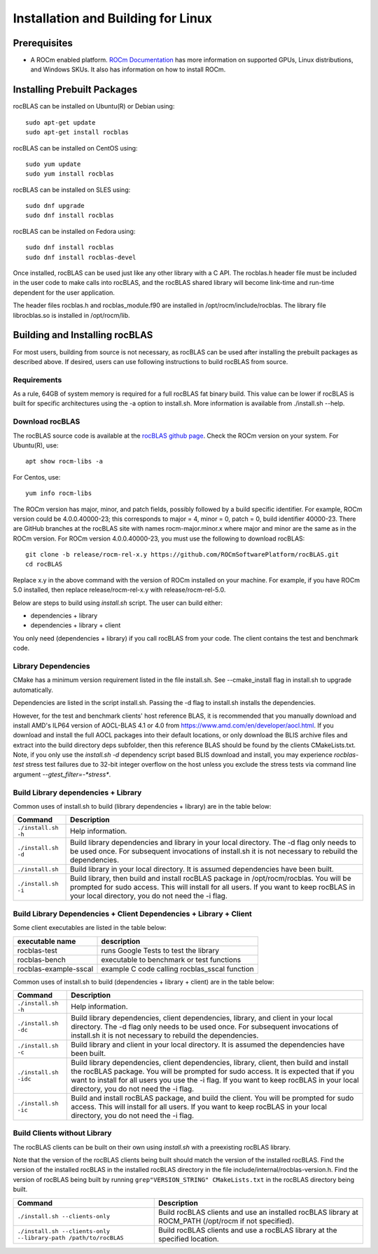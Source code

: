 ===================================
Installation and Building for Linux
===================================

-------------
Prerequisites
-------------

- A ROCm enabled platform. `ROCm Documentation <https://docs.amd.com/>`_ has more information on
  supported GPUs, Linux distributions, and Windows SKUs. It also has information on how to install ROCm.


----------------------------
Installing Prebuilt Packages
----------------------------

rocBLAS can be installed on Ubuntu(R) or Debian using:

::

   sudo apt-get update
   sudo apt-get install rocblas

rocBLAS can be installed on CentOS using:

::

    sudo yum update
    sudo yum install rocblas

rocBLAS can be installed on SLES using:

::

    sudo dnf upgrade
    sudo dnf install rocblas

rocBLAS can be installed on Fedora using:

::

    sudo dnf install rocblas
    sudo dnf install rocblas-devel

Once installed, rocBLAS can be used just like any other library with a C API.
The rocblas.h header file must be included in the user code to make calls
into rocBLAS, and the rocBLAS shared library will become link-time and run-time
dependent for the user application.

The header files rocblas.h and rocblas_module.f90 are installed in /opt/rocm/include/rocblas.
The library file librocblas.so is installed in /opt/rocm/lib.


-------------------------------
Building and Installing rocBLAS
-------------------------------

For most users, building from source is not necessary, as rocBLAS can be used after installing the prebuilt
packages as described above. If desired, users can use following instructions to build rocBLAS from source.


Requirements
^^^^^^^^^^^^

As a rule, 64GB of system memory is required for a full rocBLAS fat binary build. This value can be lower if
rocBLAS is built for specific architectures using the -a option to install.sh. More information is available
from ./install.sh --help.



Download rocBLAS
^^^^^^^^^^^^^^^^

The rocBLAS source code is available at the `rocBLAS github page <https://github.com/ROCmSoftwarePlatform/rocBLAS>`_. Check the ROCm version on your system. For Ubuntu(R), use:

::

    apt show rocm-libs -a

For Centos, use:

::

    yum info rocm-libs

The ROCm version has major, minor, and patch fields, possibly followed by a build specific identifier. For example, ROCm version could be 4.0.0.40000-23; this corresponds to major = 4, minor = 0, patch = 0, build identifier 40000-23.
There are GitHub branches at the rocBLAS site with names rocm-major.minor.x where major and minor are the same as in the ROCm version. For ROCm version 4.0.0.40000-23, you must use the following to download rocBLAS:

::

   git clone -b release/rocm-rel-x.y https://github.com/ROCmSoftwarePlatform/rocBLAS.git
   cd rocBLAS

Replace x.y in the above command with the version of ROCm installed on your machine. For example, if you have ROCm 5.0 installed, then replace release/rocm-rel-x.y with release/rocm-rel-5.0.


Below are steps to build using `install.sh` script. The user can build either:

* dependencies + library

* dependencies + library + client

You only need (dependencies + library) if you call rocBLAS from your code.
The client contains the test and benchmark code.

Library Dependencies
^^^^^^^^^^^^^^^^^^^^

CMake has a minimum version requirement listed in the file install.sh. See --cmake_install flag in install.sh to upgrade automatically.

Dependencies are listed in the script install.sh. Passing the -d flag to install.sh installs the dependencies.

However, for the test and benchmark clients' host reference BLAS, it is recommended that you manually download and install AMD's ILP64 version of AOCL-BLAS 4.1 or 4.0 from https://www.amd.com/en/developer/aocl.html.
If you download and install the full AOCL packages into their default locations, or only download the BLIS archive files and extract into the build directory deps subfolder, then this reference BLAS should be found
by the clients CMakeLists.txt.  Note, if you only use the `install.sh -d` dependency script based BLIS download and install, you may experience `rocblas-test` stress test failures due to 32-bit integer overflow
on the host unless you exclude the stress tests via command line argument `--gtest_filter=-*stress*`.

Build Library dependencies + Library
^^^^^^^^^^^^^^^^^^^^^^^^^^^^^^^^^^^^

Common uses of install.sh to build (library dependencies + library) are
in the table below:

.. tabularcolumns::
   |\X{1}{4}|\X{3}{4}|

+----------------------+--------------------------+
|  Command             | Description              |
+======================+==========================+
| ``./install.sh -h``  | Help information.        |
+----------------------+--------------------------+
| ``./install.sh -d``  | Build library            |
|                      | dependencies and library |
|                      | in your local directory. |
|                      | The -d flag only needs   |
|                      | to be used once. For     |
|                      | subsequent invocations   |
|                      | of install.sh it is not  |
|                      | necessary to rebuild the |
|                      | dependencies.            |
+----------------------+--------------------------+
| ``./install.sh``     | Build library in your    |
|                      | local directory. It is   |
|                      | assumed dependencies     |
|                      | have been built.         |
+----------------------+--------------------------+
| ``./install.sh -i``  | Build library, then      |
|                      | build and install        |
|                      | rocBLAS package in       |
|                      | /opt/rocm/rocblas. You   |
|                      | will be prompted for     |
|                      | sudo access. This will   |
|                      | install for all users.   |
|                      | If you want to keep      |
|                      | rocBLAS in your local    |
|                      | directory, you do not    |
|                      | need the -i flag.        |
+----------------------+--------------------------+


Build Library Dependencies + Client Dependencies + Library + Client
^^^^^^^^^^^^^^^^^^^^^^^^^^^^^^^^^^^^^^^^^^^^^^^^^^^^^^^^^^^^^^^^^^^

Some client executables are listed in the table below:

====================== =================================================
executable name        description
====================== =================================================
rocblas-test           runs Google Tests to test the library
rocblas-bench          executable to benchmark or test functions
rocblas-example-sscal  example C code calling rocblas_sscal function
====================== =================================================

Common uses of install.sh to build (dependencies + library + client) are
in the table below:

.. tabularcolumns::
   |\X{1}{4}|\X{3}{4}|

+------------------------+--------------------------+
| Command                | Description              |
+========================+==========================+
| ``./install.sh -h``    | Help information.        |
+------------------------+--------------------------+
| ``./install.sh -dc``   | Build library            |
|                        | dependencies, client     |
|                        | dependencies, library,   |
|                        | and client in your local |
|                        | directory. The -d flag   |
|                        | only needs to be used    |
|                        | once. For subsequent     |
|                        | invocations of           |
|                        | install.sh it is not     |
|                        | necessary to rebuild the |
|                        | dependencies.            |
+------------------------+--------------------------+
| ``./install.sh -c``    | Build library and client |
|                        | in your local directory. |
|                        | It is assumed the        |
|                        | dependencies have been   |
|                        | built.                   |
+------------------------+--------------------------+
| ``./install.sh -idc``  | Build library            |
|                        | dependencies, client     |
|                        | dependencies, library,   |
|                        | client, then build and   |
|                        | install the rocBLAS      |
|                        | package. You will be     |
|                        | prompted for sudo        |
|                        | access. It is expected   |
|                        | that if you want to      |
|                        | install for all users    |
|                        | you use the -i flag. If  |
|                        | you want to keep rocBLAS |
|                        | in your local directory, |
|                        | you do not need the -i   |
|                        | flag.                    |
+------------------------+--------------------------+
| ``./install.sh -ic``   | Build and install        |
|                        | rocBLAS package, and     |
|                        | build the client. You    |
|                        | will be prompted for     |
|                        | sudo access. This will   |
|                        | install for all users.   |
|                        | If you want to keep      |
|                        | rocBLAS in your local    |
|                        | directory, you do not    |
|                        | need the -i flag.        |
+------------------------+--------------------------+

Build Clients without Library
^^^^^^^^^^^^^^^^^^^^^^^^^^^^^

The rocBLAS clients can be built on their own using `install.sh` with a preexisting rocBLAS library.

Note that the version of the rocBLAS clients being built should match the version of the installed rocBLAS. Find the version of the installed rocBLAS in the installed rocBLAS directory in the file include/internal/rocblas-version.h. Find the version of rocBLAS being built by running ``grep"VERSION_STRING" CMakeLists.txt`` in the rocBLAS directory being built.

.. tabularcolumns::
   |\X{1}{4}|\X{3}{4}|

+-------------------------------------+--------------------------+
| Command                             | Description              |
+=====================================+==========================+
| ``./install.sh --clients-only``     | Build rocBLAS clients    |
|                                     | and use an installed     |
|                                     | rocBLAS library at       |
|                                     | ROCM_PATH (/opt/rocm if  |
|                                     | not specified).          |
+-------------------------------------+--------------------------+
| ``./install.sh --clients-only``     | Build rocBLAS clients    |
| ``--library-path /path/to/rocBLAS`` | and use a rocBLAS        |
|                                     | library at the specified |
|                                     | location.                |
+-------------------------------------+--------------------------+
